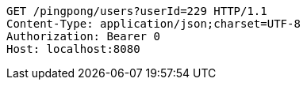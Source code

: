 [source,http,options="nowrap"]
----
GET /pingpong/users?userId=229 HTTP/1.1
Content-Type: application/json;charset=UTF-8
Authorization: Bearer 0
Host: localhost:8080

----